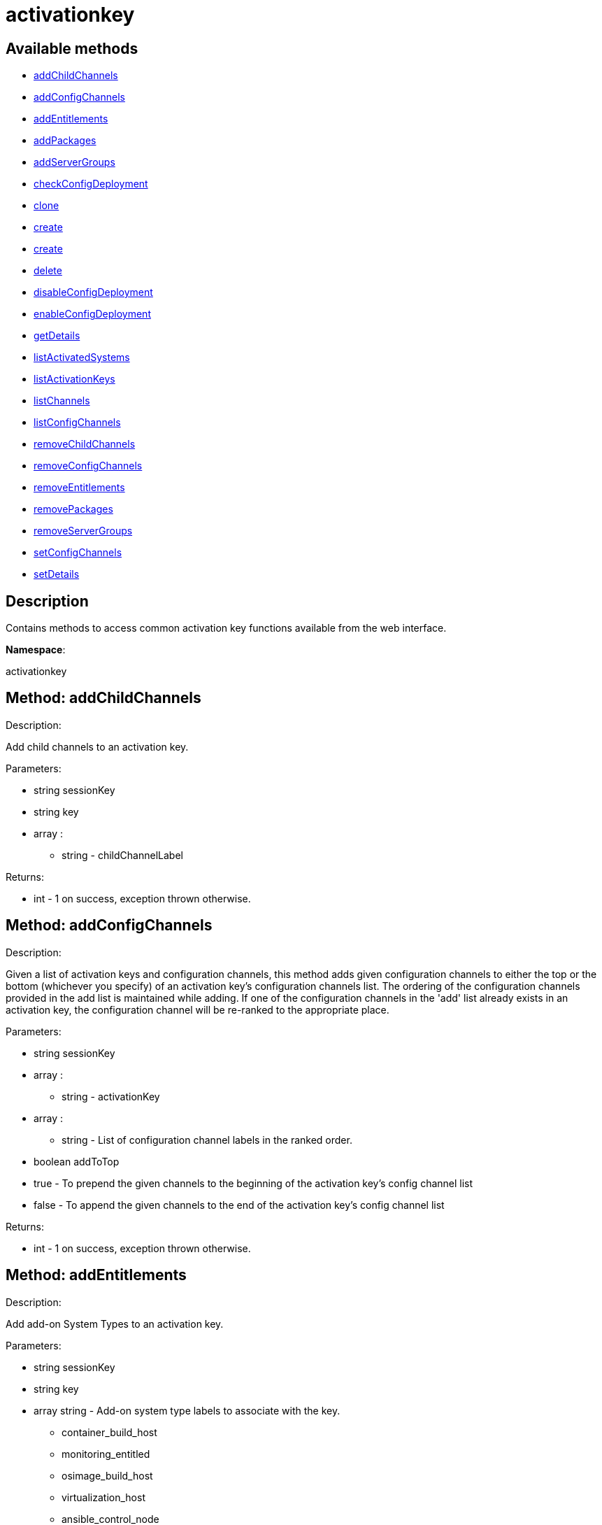 [#apidoc-activationkey]
= activationkey


== Available methods

* <<apidoc-activationkey-addChildChannels-1095941391,addChildChannels>>
* <<apidoc-activationkey-addConfigChannels-635879978,addConfigChannels>>
* <<apidoc-activationkey-addEntitlements-695660374,addEntitlements>>
* <<apidoc-activationkey-addPackages-912677905,addPackages>>
* <<apidoc-activationkey-addServerGroups-239817939,addServerGroups>>
* <<apidoc-activationkey-checkConfigDeployment-2053297815,checkConfigDeployment>>
* <<apidoc-activationkey-clone-369916994,clone>>
* <<apidoc-activationkey-create-1826091905,create>>
* <<apidoc-activationkey-create-355933666,create>>
* <<apidoc-activationkey-delete-89144445,delete>>
* <<apidoc-activationkey-disableConfigDeployment-1762049551,disableConfigDeployment>>
* <<apidoc-activationkey-enableConfigDeployment-1366040798,enableConfigDeployment>>
* <<apidoc-activationkey-getDetails-17435166,getDetails>>
* <<apidoc-activationkey-listActivatedSystems-430411884,listActivatedSystems>>
* <<apidoc-activationkey-listActivationKeys-980458695,listActivationKeys>>
* <<apidoc-activationkey-listChannels-2042950203,listChannels>>
* <<apidoc-activationkey-listConfigChannels-1045373696,listConfigChannels>>
* <<apidoc-activationkey-removeChildChannels-282658241,removeChildChannels>>
* <<apidoc-activationkey-removeConfigChannels-385635874,removeConfigChannels>>
* <<apidoc-activationkey-removeEntitlements-1128660293,removeEntitlements>>
* <<apidoc-activationkey-removePackages-1850322961,removePackages>>
* <<apidoc-activationkey-removeServerGroups-1653096330,removeServerGroups>>
* <<apidoc-activationkey-setConfigChannels-15140522,setConfigChannels>>
* <<apidoc-activationkey-setDetails-1532711878,setDetails>>

== Description

Contains methods to access common activation key functions
 available from the web interface.

*Namespace*:

activationkey


[#apidoc-activationkey-addChildChannels-1095941391]
== Method: addChildChannels 

Description:

Add child channels to an activation key.




Parameters:

* [.string]#string#  sessionKey
 
* [.string]#string#  key
 
* [.array]#array# :
** [.string]#string#  - childChannelLabel
 

Returns:

* [.int]#int#  - 1 on success, exception thrown otherwise.
 



[#apidoc-activationkey-addConfigChannels-635879978]
== Method: addConfigChannels 

Description:

Given a list of activation keys and configuration channels,
 this method adds given configuration channels to either the top or
 the bottom (whichever you specify) of an activation key's
 configuration channels list. The ordering of the configuration channels
 provided in the add list is maintained while adding.
 If one of the configuration channels in the 'add' list
 already exists in an activation key, the
 configuration  channel will be re-ranked to the appropriate place.




Parameters:

  * [.string]#string#  sessionKey
 
* [.array]#array# :
** [.string]#string#  - activationKey
 
* [.array]#array# :
** [.string]#string#  - List of configuration channel labels in the ranked order.
 
* [.boolean]#boolean#  addToTop
      
          * true - To prepend the given channels to the beginning of
                                 the activation key's config channel list
          * false - To append the given channels to the end of
                                     the activation key's config channel list
      
 

Returns:

* [.int]#int#  - 1 on success, exception thrown otherwise.
 



[#apidoc-activationkey-addEntitlements-695660374]
== Method: addEntitlements 

Description:

Add add-on System Types to an activation key.




Parameters:

* [.string]#string#  sessionKey
 
* [.string]#string#  key
 
* [.array]#array#  string - Add-on system type labels to associate with the
 key.
   
     ** container_build_host
     ** monitoring_entitled
     ** osimage_build_host
     ** virtualization_host
     ** ansible_control_node
   
  

Returns:

* [.int]#int#  - 1 on success, exception thrown otherwise.
 



[#apidoc-activationkey-addPackages-912677905]
== Method: addPackages 

Description:

Add packages to an activation key.




Parameters:

* [.string]#string#  sessionKey
 
* [.string]#string#  key
 
* [.array]#array# :
      ** [.struct]#struct#  - packages
          *** [.string]#string#  "name" - Package name
          *** [.string]#string#  "arch" - Arch label - Optional
         

Returns:

* [.int]#int#  - 1 on success, exception thrown otherwise.
 



[#apidoc-activationkey-addServerGroups-239817939]
== Method: addServerGroups 

Description:

Add server groups to an activation key.




Parameters:

* [.string]#string#  sessionKey
 
* [.string]#string#  key
 
* [.array]#array# :
** [.int]#int#  - serverGroupId
 

Returns:

* [.int]#int#  - 1 on success, exception thrown otherwise.
 



[#apidoc-activationkey-checkConfigDeployment-2053297815]
== Method: checkConfigDeployment 

Description:

Check configuration file deployment status for the
 activation key specified.




Parameters:

* [.string]#string#  sessionKey
 
* [.string]#string#  key
 

Returns:

* [.int]#int#  status - 1 if enabled, 0 if disabled, exception thrown otherwise
 



[#apidoc-activationkey-clone-369916994]
== Method: clone 

Description:

Clone an existing activation key.




Parameters:

* [.string]#string#  sessionKey
 
* [.string]#string#  key - Key to be cloned.
 
* [.string]#string#  cloneDescription - Description of the cloned key.
 

Returns:

* [.string]#string#  The new activation key
 



[#apidoc-activationkey-create-1826091905]
== Method: create 

Description:

Create a new activation key.
 The activation key parameter passed
 in will be prefixed with the organization ID, and this value will be
 returned from the create call.

 Eg. If the caller passes in the key "foo" and belong to an organization with
 the ID 100, the actual activation key will be "100-foo".

 This call allows for the setting of a usage limit on this activation key.
 If unlimited usage is desired see the similarly named API method with no
 usage limit argument.




Parameters:

* [.string]#string#  sessionKey
 
* [.string]#string#  key - Leave empty to have new key autogenerated.
 
* [.string]#string#  description
 
* [.string]#string#  baseChannelLabel - Leave empty to accept
 default.
 
* [.int]#int#  usageLimit - If unlimited usage is desired,
 use the create API that does not include the parameter.
 
* [.array]#array#  string - Add-on system type labels to associate with the
 key.
   
     ** container_build_host
     ** monitoring_entitled
     ** osimage_build_host
     ** virtualization_host
     ** ansible_control_node
   
  
* [.boolean]#boolean#  universalDefault
 

Returns:

* [.string]#string#  The new activation key
 



[#apidoc-activationkey-create-355933666]
== Method: create 

Description:

Create a new activation key with unlimited usage.
 The activation key parameter passed
 in will be prefixed with the organization ID, and this value will be
 returned from the create call.

 Eg. If the caller passes in the key "foo" and belong to an organization with
 the ID 100, the actual activation key will be "100-foo".




Parameters:

* [.string]#string#  sessionKey
 
* [.string]#string#  key - Leave empty to have new key autogenerated.
 
* [.string]#string#  description
 
* [.string]#string#  baseChannelLabel - Leave empty to accept
 default.
 
* [.array]#array#  string - Add-on entitlement label to associate with the
 key.
   
     ** virtualization_host
   
  
* [.boolean]#boolean#  universalDefault
 

Returns:

* [.string]#string#  The new activation key
 



[#apidoc-activationkey-delete-89144445]
== Method: delete 

Description:

Delete an activation key.




Parameters:

* [.string]#string#  sessionKey
 
* [.string]#string#  key
 

Returns:

* [.int]#int#  - 1 on success, exception thrown otherwise.
 



[#apidoc-activationkey-disableConfigDeployment-1762049551]
== Method: disableConfigDeployment 

Description:

Disable configuration file deployment for the specified activation key.




Parameters:

* [.string]#string#  sessionKey
 
* [.string]#string#  key
 

Returns:

* [.int]#int#  - 1 on success, exception thrown otherwise.
 



[#apidoc-activationkey-enableConfigDeployment-1366040798]
== Method: enableConfigDeployment 

Description:

Enable configuration file deployment for the specified activation key.




Parameters:

* [.string]#string#  sessionKey
 
* [.string]#string#  key
 

Returns:

* [.int]#int#  - 1 on success, exception thrown otherwise.
 



[#apidoc-activationkey-getDetails-17435166]
== Method: getDetails 

Description:

Lookup an activation key's details.




Parameters:

* [.string]#string#  sessionKey
 
* [.string]#string#  key
 

Returns:

* * [.struct]#struct#  - activation key
     ** [.string]#string#  "key"
     ** [.string]#string#  "description"
     ** [.int]#int#  "usage_limit"
     ** [.string]#string#  "base_channel_label"
     ** [.array]#array#  "child_channel_labels"
*** string - childChannelLabel
     ** [.array]#array#  "entitlements"
*** string - entitlementLabel
     ** [.array]#array#  "server_group_ids"
*** string - serverGroupId
     ** [.array]#array#  "package_names"
*** string - packageName - (deprecated by packages)
     ** [.array]#array#  "packages"
       *** [.struct]#struct#  - package
         **** [.string]#string#  "name" - packageName
         **** [.string]#string#  "arch" - archLabel - optional
                 ** [.boolean]#boolean#  "universal_default"
     ** [.boolean]#boolean#  "disabled"
     ** [.string]#string#  "contact_method" - One of the following:
       
         ** default
         ** ssh-push
         ** ssh-push-tunnel
       
     
 

Available since API version: 10.2


[#apidoc-activationkey-listActivatedSystems-430411884]
== Method: listActivatedSystems 

Description:

List the systems activated with the key provided.




Parameters:

* [.string]#string#  sessionKey
 
* [.string]#string#  key
 

Returns:

* [.array]#array# :
       ** [.struct]#struct#  - system structure
           *** [.int]#int#  "id" - System id
           *** [.string]#string#  "hostname"
           *** [.dateTime.iso8601]#dateTime.iso8601#  "last_checkin" - Last time server
               successfully checked in
           



[#apidoc-activationkey-listActivationKeys-980458695]
== Method: listActivationKeys 

Description:

List activation keys that are visible to the
 user.




Parameters:

* [.string]#string#  sessionKey
 

Returns:

* [.array]#array# :
     * [.struct]#struct#  - activation key
     ** [.string]#string#  "key"
     ** [.string]#string#  "description"
     ** [.int]#int#  "usage_limit"
     ** [.string]#string#  "base_channel_label"
     ** [.array]#array#  "child_channel_labels"
*** string - childChannelLabel
     ** [.array]#array#  "entitlements"
*** string - entitlementLabel
     ** [.array]#array#  "server_group_ids"
*** string - serverGroupId
     ** [.array]#array#  "package_names"
*** string - packageName - (deprecated by packages)
     ** [.array]#array#  "packages"
       *** [.struct]#struct#  - package
         **** [.string]#string#  "name" - packageName
         **** [.string]#string#  "arch" - archLabel - optional
                 ** [.boolean]#boolean#  "universal_default"
     ** [.boolean]#boolean#  "disabled"
     ** [.string]#string#  "contact_method" - One of the following:
       
         ** default
         ** ssh-push
         ** ssh-push-tunnel
       
    
    

Available since API version: 10.2


[#apidoc-activationkey-listChannels-2042950203]
== Method: listChannels 

Description:

List the channels for the given activation key
 with temporary authentication tokens to access them.
 Authentication is done via a machine specific password.




Parameters:

* [.string]#string#  minionId - The id of the minion to authenticate with.
 
* [.string]#string#  machinePassword - password specific to a machine.
 
* [.string]#string#  activationKey - activation key to use channels from.
 

Returns:

* [.array]#array# :
         * [.struct]#struct#  - channelInfo
       ** [.string]#string#  "label" - Channel label
       ** [.string]#string#  "name" - Channel name
       ** [.string]#string#  "url" - Channel url
       ** [.string]#string#  "token" - Channel access token
   
      



[#apidoc-activationkey-listConfigChannels-1045373696]
== Method: listConfigChannels 

Description:

List configuration channels
 associated to an activation key.




Parameters:

* [.string]#string#  sessionKey
 
* [.string]#string#  key
 

Returns:

* [.array]#array# :
     * [.struct]#struct#  - Configuration Channel information
   ** [.int]#int#  "id"
   ** [.int]#int#  "orgId"
   ** [.string]#string#  "label"
   ** [.string]#string#  "name"
   ** [.string]#string#  "description"
   ** [.struct]#struct#  "configChannelType"
   * [.struct]#struct#  - Configuration Channel Type information
   ** [.int]#int#  "id"
   ** [.string]#string#  "label"
   ** [.string]#string#  "name"
   ** [.int]#int#  "priority"
  
  
    



[#apidoc-activationkey-removeChildChannels-282658241]
== Method: removeChildChannels 

Description:

Remove child channels from an activation key.




Parameters:

* [.string]#string#  sessionKey
 
* [.string]#string#  key
 
* [.array]#array# :
** [.string]#string#  - childChannelLabel
 

Returns:

* [.int]#int#  - 1 on success, exception thrown otherwise.
 



[#apidoc-activationkey-removeConfigChannels-385635874]
== Method: removeConfigChannels 

Description:

Remove configuration channels from the given activation keys.




Parameters:

* [.string]#string#  sessionKey 
 
* [.array]#array# :
** [.string]#string#  - activationKey
 
* [.array]#array# :
** [.string]#string#  - configChannelLabel
 

Returns:

* [.int]#int#  - 1 on success, exception thrown otherwise.
 



[#apidoc-activationkey-removeEntitlements-1128660293]
== Method: removeEntitlements 

Description:

Remove entitlements (by label) from an activation key.
 Currently only virtualization_host add-on entitlement is permitted.




Parameters:

* [.string]#string#  sessionKey
 
* [.string]#string#  key
 
* [.array]#array#  string - entitlement label
   
     ** virtualization_host
   
  

Returns:

* [.int]#int#  - 1 on success, exception thrown otherwise.
 



[#apidoc-activationkey-removePackages-1850322961]
== Method: removePackages 

Description:

Remove package names from an activation key.




Parameters:

* [.string]#string#  sessionKey
 
* [.string]#string#  key
 
* [.array]#array# :
      ** [.struct]#struct#  - packages
          *** [.string]#string#  "name" - Package name
          *** [.string]#string#  "arch" - Arch label - Optional
         

Returns:

* [.int]#int#  - 1 on success, exception thrown otherwise.
 



[#apidoc-activationkey-removeServerGroups-1653096330]
== Method: removeServerGroups 

Description:

Remove server groups from an activation key.




Parameters:

* [.string]#string#  sessionKey
 
* [.string]#string#  key
 
* [.array]#array# :
** [.int]#int#  - serverGroupId
 

Returns:

* [.int]#int#  - 1 on success, exception thrown otherwise.
 



[#apidoc-activationkey-setConfigChannels-15140522]
== Method: setConfigChannels 

Description:

Replace the existing set of
 configuration channels on the given activation keys.
 Channels are ranked by their order in the array.




Parameters:

* [.string]#string#  sessionKey 
 
* [.array]#array# :
** [.string]#string#  - activationKey
 
* [.array]#array# :
** [.string]#string#  - configChannelLabel
 

Returns:

* [.int]#int#  - 1 on success, exception thrown otherwise.
 



[#apidoc-activationkey-setDetails-1532711878]
== Method: setDetails 

Description:

Update the details of an activation key.




Parameters:

* [.string]#string#  sessionKey
 
* [.string]#string#  key
 
* [.struct]#struct#  - activation key
   ** [.string]#string#  "description" - optional
   ** [.string]#string#  "base_channel_label" - optional -
   to set default base channel set to empty string or 'none'
   ** [.int]#int#  "usage_limit" - optional
   ** [.boolean]#boolean#  "unlimited_usage_limit" - Set true
   for unlimited usage and to override usage_limit
   ** [.boolean]#boolean#  "universal_default" - optional
   ** [.boolean]#boolean#  "disabled" - optional
   ** [.string]#string#  "contact_method" - One of the following:
     
       ** default
       ** ssh-push
       ** ssh-push-tunnel
     
  

Returns:

* [.int]#int#  - 1 on success, exception thrown otherwise.
 


